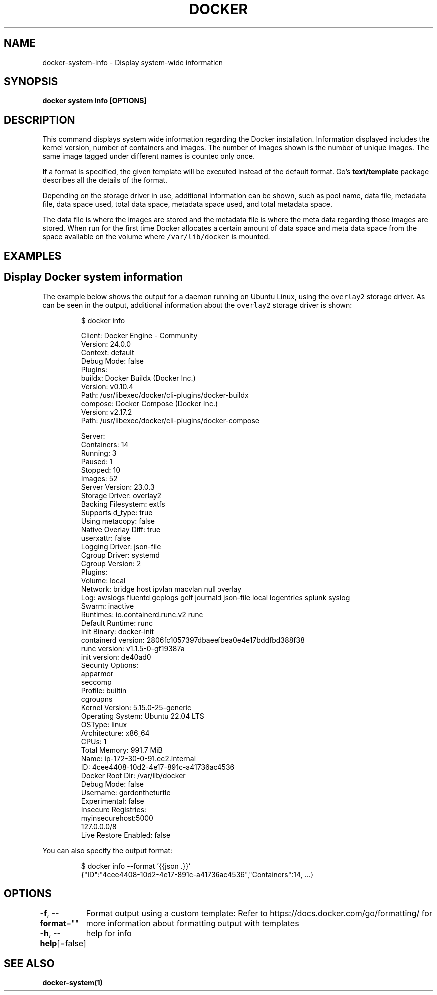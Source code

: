 .nh
.TH "DOCKER" "1" "Aug 2023" "Docker Community" "Docker User Manuals"

.SH NAME
.PP
docker-system-info - Display system-wide information


.SH SYNOPSIS
.PP
\fBdocker system info [OPTIONS]\fP


.SH DESCRIPTION
.PP
This command displays system wide information regarding the Docker installation.
Information displayed includes the kernel version, number of containers and images.
The number of images shown is the number of unique images. The same image tagged
under different names is counted only once.

.PP
If a format is specified, the given template will be executed instead of the
default format. Go's \fBtext/template\fP package
describes all the details of the format.

.PP
Depending on the storage driver in use, additional information can be shown, such
as pool name, data file, metadata file, data space used, total data space, metadata
space used, and total metadata space.

.PP
The data file is where the images are stored and the metadata file is where the
meta data regarding those images are stored. When run for the first time Docker
allocates a certain amount of data space and meta data space from the space
available on the volume where \fB\fC/var/lib/docker\fR is mounted.


.SH EXAMPLES
.SH Display Docker system information
.PP
The example below shows the output for a daemon running on Ubuntu Linux,
using the \fB\fCoverlay2\fR storage driver. As can be seen in the output, additional
information about the \fB\fCoverlay2\fR storage driver is shown:

.PP
.RS

.nf
$ docker info

Client: Docker Engine - Community
 Version:    24.0.0
 Context:    default
 Debug Mode: false
 Plugins:
  buildx: Docker Buildx (Docker Inc.)
    Version:  v0.10.4
    Path:     /usr/libexec/docker/cli-plugins/docker-buildx
  compose: Docker Compose (Docker Inc.)
    Version:  v2.17.2
    Path:     /usr/libexec/docker/cli-plugins/docker-compose

Server:
 Containers: 14
  Running: 3
  Paused: 1
  Stopped: 10
 Images: 52
 Server Version: 23.0.3
 Storage Driver: overlay2
  Backing Filesystem: extfs
  Supports d_type: true
  Using metacopy: false
  Native Overlay Diff: true
  userxattr: false
 Logging Driver: json-file
 Cgroup Driver: systemd
 Cgroup Version: 2
 Plugins:
  Volume: local
  Network: bridge host ipvlan macvlan null overlay
  Log: awslogs fluentd gcplogs gelf journald json-file local logentries splunk syslog
 Swarm: inactive
 Runtimes: io.containerd.runc.v2 runc
 Default Runtime: runc
 Init Binary: docker-init
 containerd version: 2806fc1057397dbaeefbea0e4e17bddfbd388f38
 runc version: v1.1.5-0-gf19387a
 init version: de40ad0
 Security Options:
  apparmor
  seccomp
   Profile: builtin
  cgroupns
 Kernel Version: 5.15.0-25-generic
 Operating System: Ubuntu 22.04 LTS
 OSType: linux
 Architecture: x86_64
 CPUs: 1
 Total Memory: 991.7 MiB
 Name: ip-172-30-0-91.ec2.internal
 ID: 4cee4408-10d2-4e17-891c-a41736ac4536
 Docker Root Dir: /var/lib/docker
 Debug Mode: false
 Username: gordontheturtle
 Experimental: false
 Insecure Registries:
  myinsecurehost:5000
  127.0.0.0/8
 Live Restore Enabled: false

.fi
.RE

.PP
You can also specify the output format:

.PP
.RS

.nf
$ docker info --format '{{json .}}'
{"ID":"4cee4408-10d2-4e17-891c-a41736ac4536","Containers":14, ...}

.fi
.RE


.SH OPTIONS
.PP
\fB-f\fP, \fB--format\fP=""
	Format output using a custom template:
'json':             Print in JSON format
'TEMPLATE':         Print output using the given Go template.
Refer to https://docs.docker.com/go/formatting/ for more information about formatting output with templates

.PP
\fB-h\fP, \fB--help\fP[=false]
	help for info


.SH SEE ALSO
.PP
\fBdocker-system(1)\fP
